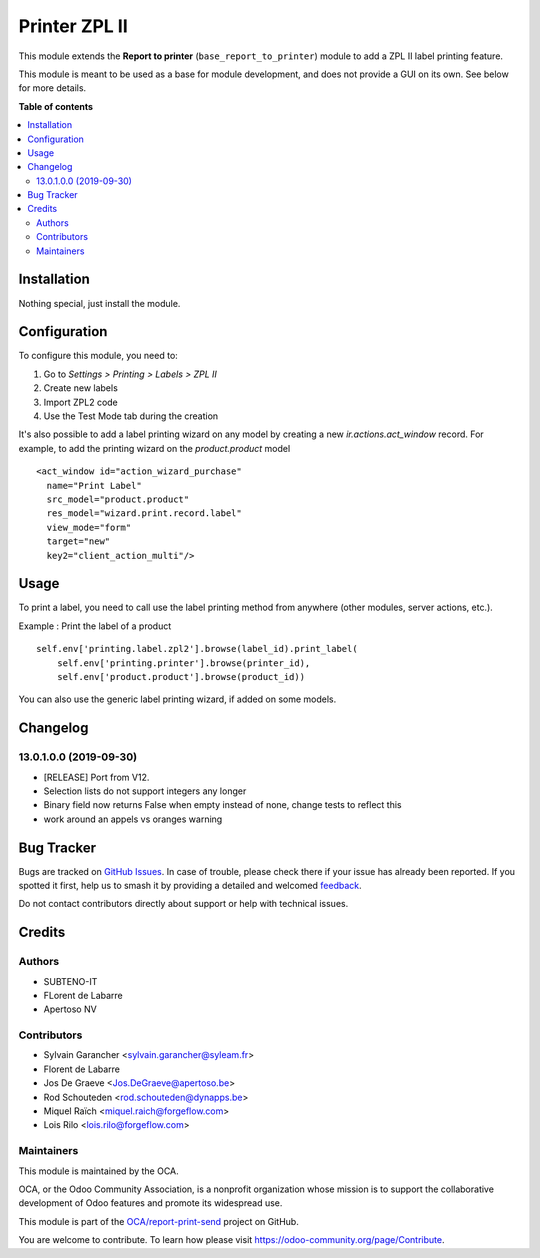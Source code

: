 ==============
Printer ZPL II
==============

.. 
   !!!!!!!!!!!!!!!!!!!!!!!!!!!!!!!!!!!!!!!!!!!!!!!!!!!!
   !! This file is generated by oca-gen-addon-readme !!
   !! changes will be overwritten.                   !!
   !!!!!!!!!!!!!!!!!!!!!!!!!!!!!!!!!!!!!!!!!!!!!!!!!!!!
   !! source digest: sha256:5a2b0f2de39bd046b60163f4671d6a30a0a5df28be6e27dc2716cc7ca8edb304
   !!!!!!!!!!!!!!!!!!!!!!!!!!!!!!!!!!!!!!!!!!!!!!!!!!!!

.. |badge1| image:: https://img.shields.io/badge/maturity-Beta-yellow.png
    :target: https://odoo-community.org/page/development-status
    :alt: Beta
.. |badge2| image:: https://img.shields.io/badge/licence-AGPL--3-blue.png
    :target: http://www.gnu.org/licenses/agpl-3.0-standalone.html
    :alt: License: AGPL-3
.. |badge3| image:: https://img.shields.io/badge/github-OCA%2Freport--print--send-lightgray.png?logo=github
    :target: https://github.com/OCA/report-print-send/tree/15.0/printer_zpl2
    :alt: OCA/report-print-send
.. |badge4| image:: https://img.shields.io/badge/weblate-Translate%20me-F47D42.png
    :target: https://translation.odoo-community.org/projects/report-print-send-15-0/report-print-send-15-0-printer_zpl2
    :alt: Translate me on Weblate
.. |badge5| image:: https://img.shields.io/badge/runboat-Try%20me-875A7B.png
    :target: https://runboat.odoo-community.org/builds?repo=OCA/report-print-send&target_branch=15.0
    :alt: Try me on Runboat

|badge1| |badge2| |badge3| |badge4| |badge5|

This module extends the **Report to printer** (``base_report_to_printer``)
module to add a ZPL II label printing feature.

This module is meant to be used as a base for module development, and does not provide a GUI on its own.
See below for more details.

**Table of contents**

.. contents::
   :local:

Installation
============

Nothing special, just install the module.

Configuration
=============

To configure this module, you need to:

#. Go to *Settings > Printing > Labels > ZPL II*
#. Create new labels
#. Import ZPL2 code
#. Use the Test Mode tab during the creation

It's also possible to add a label printing wizard on any model by creating a new *ir.actions.act_window* record.
For example, to add the printing wizard on the *product.product* model ::

    <act_window id="action_wizard_purchase"
      name="Print Label"
      src_model="product.product"
      res_model="wizard.print.record.label"
      view_mode="form"
      target="new"
      key2="client_action_multi"/>

Usage
=====

To print a label, you need to call use the label printing method from anywhere (other modules, server actions, etc.).

Example : Print the label of a product ::

    self.env['printing.label.zpl2'].browse(label_id).print_label(
        self.env['printing.printer'].browse(printer_id),
        self.env['product.product'].browse(product_id))

You can also use the generic label printing wizard, if added on some models.

.. image:: https://odoo-community.org/website/image/ir.attachment/5784_f2813bd/datas
   :alt: Try me on Runbot
   :target: https://runbot.odoo-community.org/runbot/144/12.0

Changelog
=========

13.0.1.0.0 (2019-09-30)
~~~~~~~~~~~~~~~~~~~~~~~

* [RELEASE] Port from V12.
* Selection lists do not support integers any longer
* Binary field now returns False when empty instead of none,
  change tests to reflect this
* work around an appels vs oranges warning

Bug Tracker
===========

Bugs are tracked on `GitHub Issues <https://github.com/OCA/report-print-send/issues>`_.
In case of trouble, please check there if your issue has already been reported.
If you spotted it first, help us to smash it by providing a detailed and welcomed
`feedback <https://github.com/OCA/report-print-send/issues/new?body=module:%20printer_zpl2%0Aversion:%2015.0%0A%0A**Steps%20to%20reproduce**%0A-%20...%0A%0A**Current%20behavior**%0A%0A**Expected%20behavior**>`_.

Do not contact contributors directly about support or help with technical issues.

Credits
=======

Authors
~~~~~~~

* SUBTENO-IT
* FLorent de Labarre
* Apertoso NV

Contributors
~~~~~~~~~~~~

* Sylvain Garancher <sylvain.garancher@syleam.fr>
* Florent de Labarre
* Jos De Graeve <Jos.DeGraeve@apertoso.be>
* Rod Schouteden <rod.schouteden@dynapps.be>
* Miquel Raïch <miquel.raich@forgeflow.com>
* Lois Rilo <lois.rilo@forgeflow.com>

Maintainers
~~~~~~~~~~~

This module is maintained by the OCA.

.. image:: https://odoo-community.org/logo.png
   :alt: Odoo Community Association
   :target: https://odoo-community.org

OCA, or the Odoo Community Association, is a nonprofit organization whose
mission is to support the collaborative development of Odoo features and
promote its widespread use.

This module is part of the `OCA/report-print-send <https://github.com/OCA/report-print-send/tree/15.0/printer_zpl2>`_ project on GitHub.

You are welcome to contribute. To learn how please visit https://odoo-community.org/page/Contribute.
